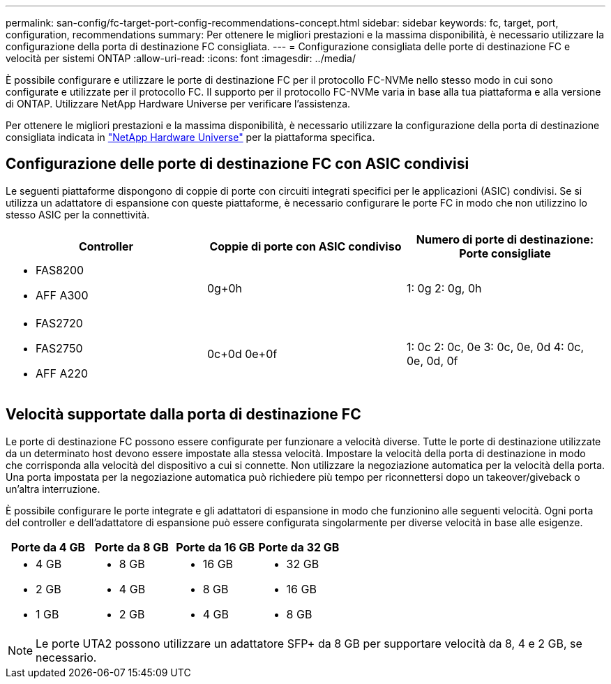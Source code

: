 ---
permalink: san-config/fc-target-port-config-recommendations-concept.html 
sidebar: sidebar 
keywords: fc, target, port, configuration, recommendations 
summary: Per ottenere le migliori prestazioni e la massima disponibilità, è necessario utilizzare la configurazione della porta di destinazione FC consigliata. 
---
= Configurazione consigliata delle porte di destinazione FC e velocità per sistemi ONTAP
:allow-uri-read: 
:icons: font
:imagesdir: ../media/


[role="lead"]
È possibile configurare e utilizzare le porte di destinazione FC per il protocollo FC-NVMe nello stesso modo in cui sono configurate e utilizzate per il protocollo FC. Il supporto per il protocollo FC-NVMe varia in base alla tua piattaforma e alla versione di ONTAP. Utilizzare NetApp Hardware Universe per verificare l'assistenza.

Per ottenere le migliori prestazioni e la massima disponibilità, è necessario utilizzare la configurazione della porta di destinazione consigliata indicata in https://hwu.netapp.com["NetApp Hardware Universe"^] per la piattaforma specifica.



== Configurazione delle porte di destinazione FC con ASIC condivisi

Le seguenti piattaforme dispongono di coppie di porte con circuiti integrati specifici per le applicazioni (ASIC) condivisi. Se si utilizza un adattatore di espansione con queste piattaforme, è necessario configurare le porte FC in modo che non utilizzino lo stesso ASIC per la connettività.

[cols="3*"]
|===
| Controller | Coppie di porte con ASIC condiviso | Numero di porte di destinazione: Porte consigliate 


 a| 
* FAS8200
* AFF A300

 a| 
0g+0h
 a| 
1: 0g 2: 0g, 0h



 a| 
* FAS2720
* FAS2750
* AFF A220

 a| 
0c+0d 0e+0f
 a| 
1: 0c 2: 0c, 0e 3: 0c, 0e, 0d 4: 0c, 0e, 0d, 0f

|===


== Velocità supportate dalla porta di destinazione FC

Le porte di destinazione FC possono essere configurate per funzionare a velocità diverse. Tutte le porte di destinazione utilizzate da un determinato host devono essere impostate alla stessa velocità. Impostare la velocità della porta di destinazione in modo che corrisponda alla velocità del dispositivo a cui si connette. Non utilizzare la negoziazione automatica per la velocità della porta. Una porta impostata per la negoziazione automatica può richiedere più tempo per riconnettersi dopo un takeover/giveback o un'altra interruzione.

È possibile configurare le porte integrate e gli adattatori di espansione in modo che funzionino alle seguenti velocità. Ogni porta del controller e dell'adattatore di espansione può essere configurata singolarmente per diverse velocità in base alle esigenze.

[cols="4*"]
|===
| Porte da 4 GB | Porte da 8 GB | Porte da 16 GB | Porte da 32 GB 


 a| 
* 4 GB
* 2 GB
* 1 GB

 a| 
* 8 GB
* 4 GB
* 2 GB

 a| 
* 16 GB
* 8 GB
* 4 GB

 a| 
* 32 GB
* 16 GB
* 8 GB


|===
[NOTE]
====
Le porte UTA2 possono utilizzare un adattatore SFP+ da 8 GB per supportare velocità da 8, 4 e 2 GB, se necessario.

====